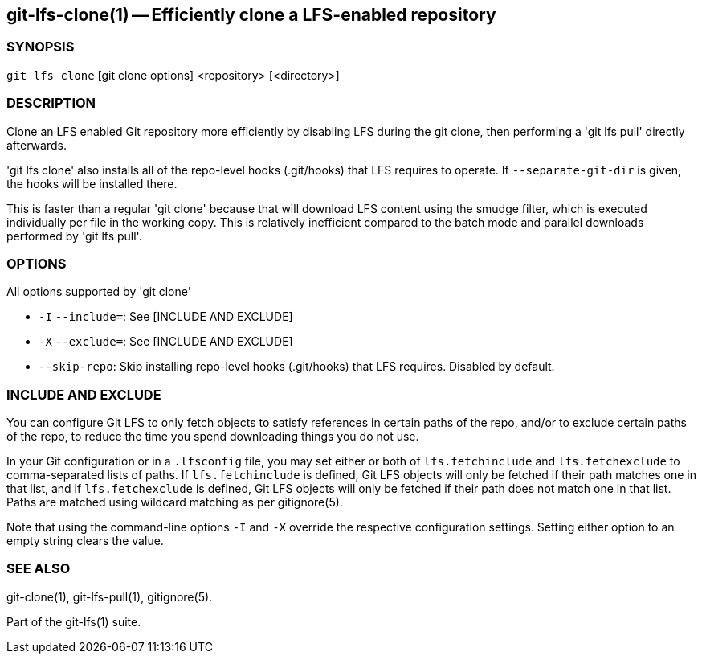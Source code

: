 == git-lfs-clone(1) -- Efficiently clone a LFS-enabled repository

=== SYNOPSIS

`git lfs clone` [git clone options] <repository> [<directory>]

=== DESCRIPTION

Clone an LFS enabled Git repository more efficiently by disabling LFS
during the git clone, then performing a 'git lfs pull' directly
afterwards.

'git lfs clone' also installs all of the repo-level hooks (.git/hooks)
that LFS requires to operate. If `--separate-git-dir` is given, the
hooks will be installed there.

This is faster than a regular 'git clone' because that will download LFS
content using the smudge filter, which is executed individually per file
in the working copy. This is relatively inefficient compared to the
batch mode and parallel downloads performed by 'git lfs pull'.

=== OPTIONS

All options supported by 'git clone'

* `-I` `--include=`: See [INCLUDE AND EXCLUDE]
* `-X` `--exclude=`: See [INCLUDE AND EXCLUDE]
* `--skip-repo`: Skip installing repo-level hooks (.git/hooks) that LFS
requires. Disabled by default.

=== INCLUDE AND EXCLUDE

You can configure Git LFS to only fetch objects to satisfy references in
certain paths of the repo, and/or to exclude certain paths of the repo,
to reduce the time you spend downloading things you do not use.

In your Git configuration or in a `.lfsconfig` file, you may set either
or both of `lfs.fetchinclude` and `lfs.fetchexclude` to comma-separated
lists of paths. If `lfs.fetchinclude` is defined, Git LFS objects will
only be fetched if their path matches one in that list, and if
`lfs.fetchexclude` is defined, Git LFS objects will only be fetched if
their path does not match one in that list. Paths are matched using
wildcard matching as per gitignore(5).

Note that using the command-line options `-I` and `-X` override the
respective configuration settings. Setting either option to an empty
string clears the value.

=== SEE ALSO

git-clone(1), git-lfs-pull(1), gitignore(5).

Part of the git-lfs(1) suite.
